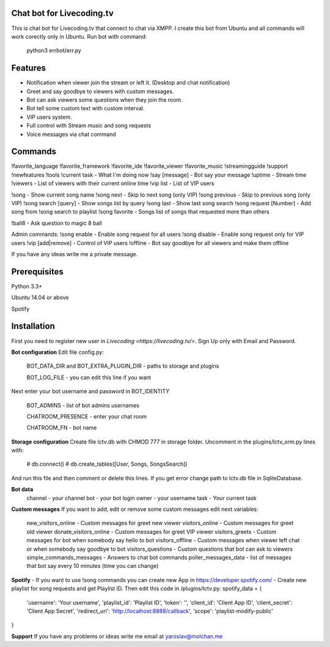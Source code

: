 Chat bot for Livecoding.tv
--------

This is chat bot for Livecoding.tv that connect to chat via XMPP.
I create this bot from Ubuntu and all commands will work corectly only in Ubuntu.
Run bot with command:
    python3 errbot/err.py

Features
--------

- Notification when viewer join the stream or left it. (Desktop and chat notification)
- Greet and say goodbye to viewers with custom messages.
- Bot can ask viewers some questions when they join the room.
- Bot tell some custom text with custom interval.
- VIP users system.
- Full control with Stream music and song requests
- Voice messages via chat command

Commands
--------

!favorite_language
!favorite_framework
!favorite_ide
!favorite_viewer
!favorite_music
!streamingguide
!support
!newfeatures
!tools
!current task - What I`m doing now
!say [message] - Bot say your message
!uptime - Stream time
!viewers - List of viewers with their current online time
!vip list - List of VIP users

!song - Show current song name
!song next - Skip to next song (only VIP)
!song previous - Skip to previous song (only VIP)
!song search [query] - Show songs list by query
!song last - Show last song search
!song request [Number] - Add song from !song search to playlist
!song favorite - Songs list of songs that requested more than others

!ball8 - Ask question to magic 8 ball

Admin commands:
!song enable - Enable song request for all users
!song disable - Enable song request only for VIP users
!vip [add|remove] - Control of VIP users
!offline - Bot say goodbye for all viewers and make them offline

If you have any ideas write me a private message.

Prerequisites
--------

Python 3.3+

Ubuntu 14.04 or above

Spotify

Installation
--------

First you need to register new user in `Livecoding <https://livecoding.tv/>`.
Sign Up only with Email and Password.

**Bot configuration**
Edit file config.py:
    BOT_DATA_DIR and BOT_EXTRA_PLUGIN_DIR - paths to storage and plugins

    BOT_LOG_FILE - you can edit this line if you want

Next enter your bot username and password in BOT_IDENTITY

    BOT_ADMINS - list of bot admins usernames

    CHATROOM_PRESENCE - enter your chat room

    CHATROOM_FN - bot name

**Storage configuration**
Create file lctv.db with CHMOD 777 in storage folder.
Uncomment in the plugins/lctv_orm.py lines with:
    # db.connect()
    # db.create_tables([User, Songs, SongsSearch])
And run this file and then comment or delete this lines.
If you get error change path to lctv.db file in SqliteDatabase.

**Bot data**
    channel - your channel
    bot - your bot login
    owner - your username
    task - Your current task

**Custom messages**
If you want to add, edit or remove some custom messages edit next variables:
    new_visitors_online - Custom messages for greet new viewer
    visitors_online - Custom messages for greet old viewer
    donate_visitors_online - Custom messages for greet VIP viewer
    visitors_greets - Custom messages for bot when somebody say hello to bot
    visitors_offline - Custom messages when viewer left chat or when somebody say goodbye to bot
    visitors_questions - Custom questions that bot can ask to viewers
    simple_commands_messages - Answers to chat bot commands
    poller_messages_data - list of messages that bot say every 10 minutes (time you can change)

**Spotify**
- If you want to use !song commands you can create new App in https://developer.spotify.com/
- Create new playlist for song requests and get Playlist ID.
Then edit this code in /plugins/lctv.py: 
spotify_data = {
    'username': 'Your username',
    'playlist_id': 'Playlist ID',
    'token': '',
    'client_id': 'Client App ID',
    'client_secret': 'Client App Secret',
    'redirect_uri': 'http://localhost:8888/callback',
    'scope': 'playlist-modify-public'
}

**Support**
If you have any problems or ideas write me email at yaroslav@molchan.me
